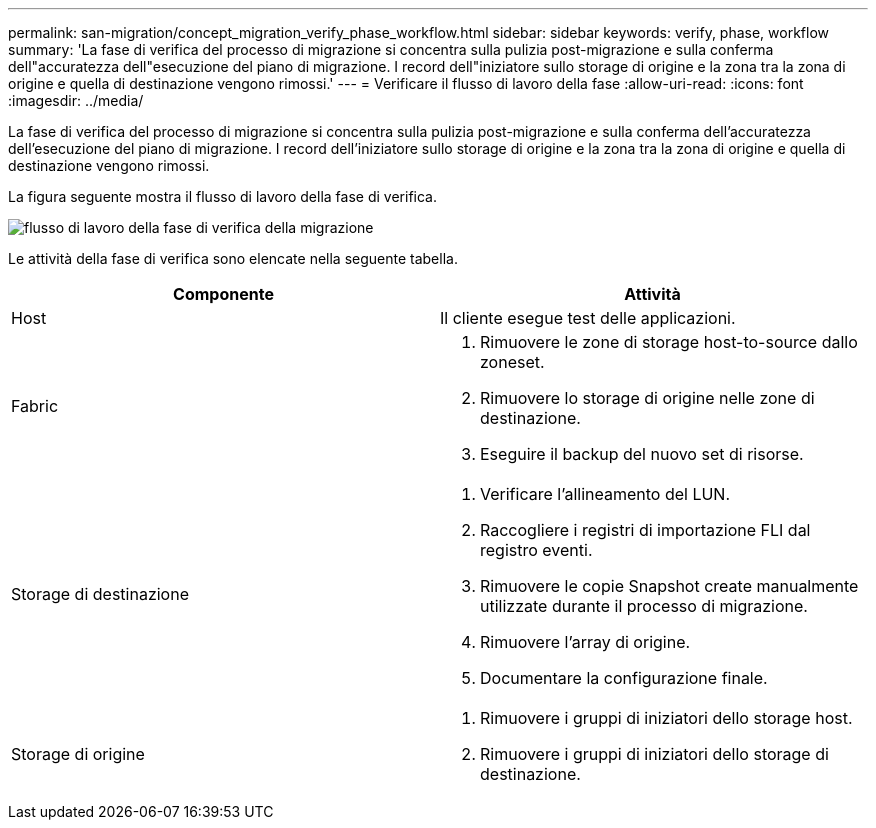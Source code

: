 ---
permalink: san-migration/concept_migration_verify_phase_workflow.html 
sidebar: sidebar 
keywords: verify, phase, workflow 
summary: 'La fase di verifica del processo di migrazione si concentra sulla pulizia post-migrazione e sulla conferma dell"accuratezza dell"esecuzione del piano di migrazione. I record dell"iniziatore sullo storage di origine e la zona tra la zona di origine e quella di destinazione vengono rimossi.' 
---
= Verificare il flusso di lavoro della fase
:allow-uri-read: 
:icons: font
:imagesdir: ../media/


[role="lead"]
La fase di verifica del processo di migrazione si concentra sulla pulizia post-migrazione e sulla conferma dell'accuratezza dell'esecuzione del piano di migrazione. I record dell'iniziatore sullo storage di origine e la zona tra la zona di origine e quella di destinazione vengono rimossi.

La figura seguente mostra il flusso di lavoro della fase di verifica.

image::../media/verify_phase_1.png[flusso di lavoro della fase di verifica della migrazione]

Le attività della fase di verifica sono elencate nella seguente tabella.

[cols="2*"]
|===
| Componente | Attività 


 a| 
Host
 a| 
Il cliente esegue test delle applicazioni.



 a| 
Fabric
 a| 
. Rimuovere le zone di storage host-to-source dallo zoneset.
. Rimuovere lo storage di origine nelle zone di destinazione.
. Eseguire il backup del nuovo set di risorse.




 a| 
Storage di destinazione
 a| 
. Verificare l'allineamento del LUN.
. Raccogliere i registri di importazione FLI dal registro eventi.
. Rimuovere le copie Snapshot create manualmente utilizzate durante il processo di migrazione.
. Rimuovere l'array di origine.
. Documentare la configurazione finale.




 a| 
Storage di origine
 a| 
. Rimuovere i gruppi di iniziatori dello storage host.
. Rimuovere i gruppi di iniziatori dello storage di destinazione.


|===